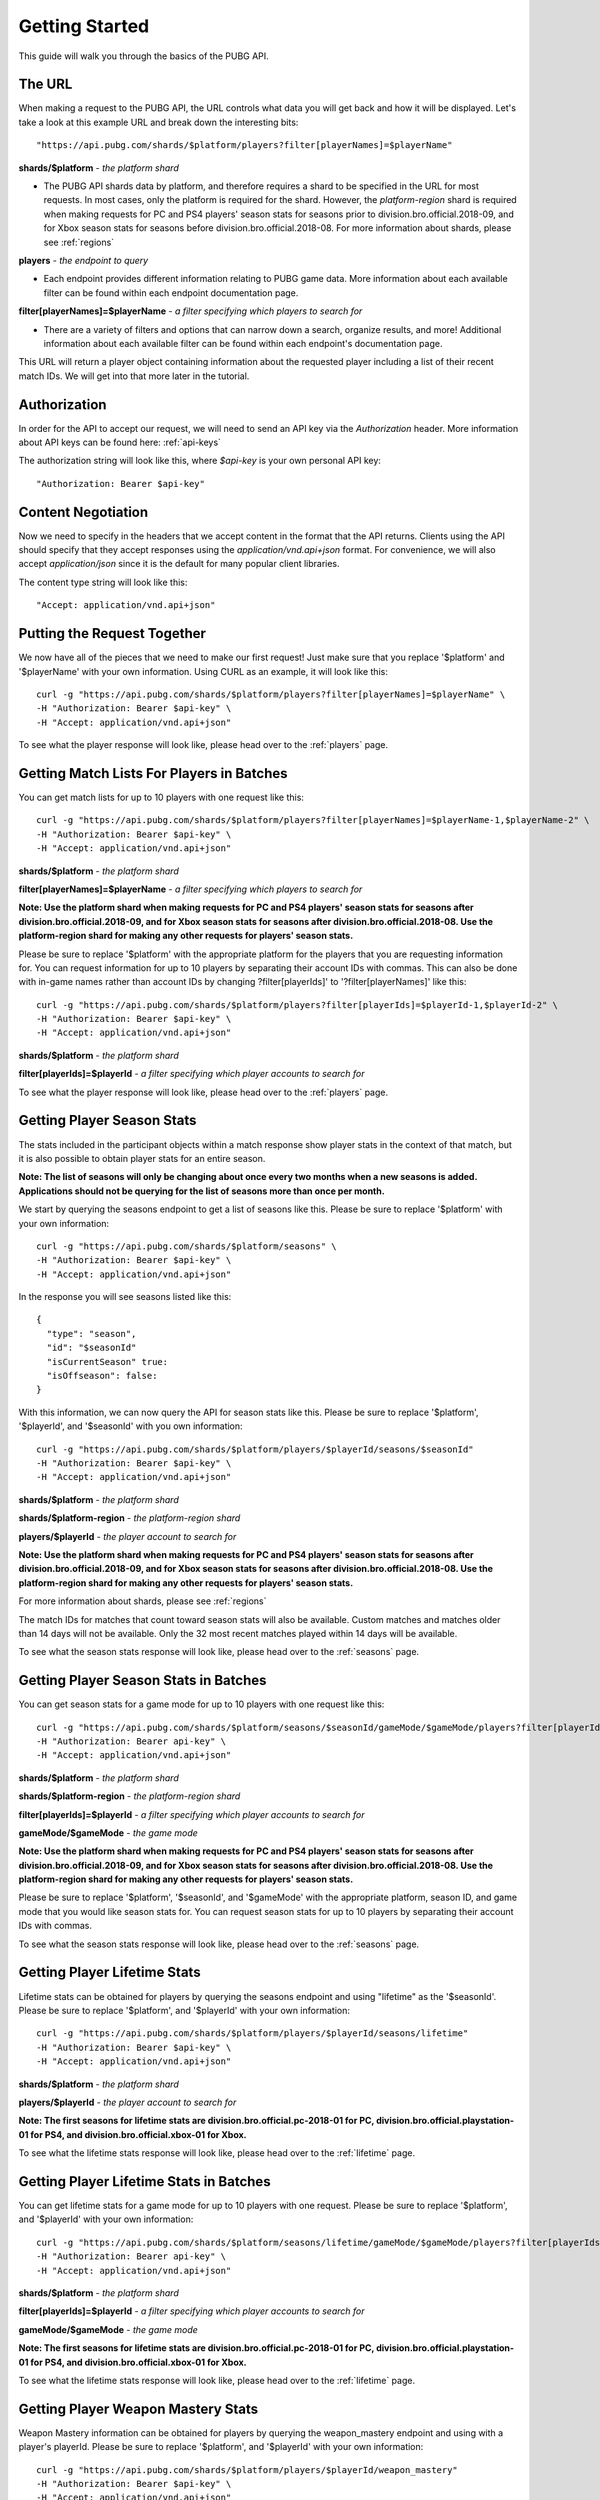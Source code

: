 .. _getting-started:

Getting Started
===============
This guide will walk you through the basics of the PUBG API.

The URL
-------
When making a request to the PUBG API, the URL controls what data you will get back and how it will be displayed. Let's take a look at this example URL and break down the interesting bits::

  "https://api.pubg.com/shards/$platform/players?filter[playerNames]=$playerName"    

**shards/$platform** - *the platform shard*
    
- The PUBG API shards data by platform, and therefore requires a shard to be specified in the URL for most requests. In most cases, only the platform is required for the shard. However, the `platform-region` shard is required when making requests for PC and PS4 players' season stats for seasons prior to division.bro.official.2018-09, and for Xbox season stats for seasons before division.bro.official.2018-08. For more information about shards, please see :ref:`regions`

**players** - *the endpoint to query*

- Each endpoint provides different information relating to PUBG game data. More information about each available filter can be found within each endpoint documentation page.

**filter[playerNames]=$playerName** - *a filter specifying which players to search for*

- There are a variety of filters and options that can narrow down a search, organize results, and more! Additional information about each available filter can be found within each endpoint's documentation page.

This URL will return a player object containing information about the requested player including a list of their recent match IDs. We will get into that more later in the tutorial.



Authorization
-------------
In order for the API to accept our request, we will need to send an API key via the `Authorization` header. More information about API keys can be found here: :ref:`api-keys`

The authorization string will look like this, where `$api-key` is your own personal API key::

  "Authorization: Bearer $api-key"



Content Negotiation
-------------------
Now we need to specify in the headers that we accept content in the format that the API returns. Clients using the API should specify that they accept responses using the `application/vnd.api+json` format. For convenience, we will also accept `application/json` since it is the default for many popular client libraries.

The content type string will look like this::

  "Accept: application/vnd.api+json"



Putting the Request Together
----------------------------
We now have all of the pieces that we need to make our first request! Just make sure that you replace '$platform' and '$playerName' with your own information. Using CURL as an example, it will look like this::

  curl -g "https://api.pubg.com/shards/$platform/players?filter[playerNames]=$playerName" \
  -H "Authorization: Bearer $api-key" \
  -H "Accept: application/vnd.api+json"

To see what the player response will look like, please head over to the :ref:`players` page.



Getting Match Lists For Players in Batches
------------------------------------------
You can get match lists for up to 10 players with one request like this::

  curl -g "https://api.pubg.com/shards/$platform/players?filter[playerNames]=$playerName-1,$playerName-2" \
  -H "Authorization: Bearer $api-key" \
  -H "Accept: application/vnd.api+json"

**shards/$platform** - *the platform shard*

**filter[playerNames]=$playerName** - *a filter specifying which players to search for*

**Note: Use the platform shard when making requests for PC and PS4 players' season stats for seasons after division.bro.official.2018-09, and for Xbox season stats for seasons after division.bro.official.2018-08. Use the platform-region shard for making any other requests for players' season stats.**

Please be sure to replace '$platform' with the appropriate platform for the players that you are requesting information for. You can request information for up to 10 players by separating their account IDs with commas. This can also be done with in-game names rather than account IDs by changing ?filter[playerIds]' to '?filter[playerNames]' like this::

  curl -g "https://api.pubg.com/shards/$platform/players?filter[playerIds]=$playerId-1,$playerId-2" \
  -H "Authorization: Bearer $api-key" \
  -H "Accept: application/vnd.api+json"

**shards/$platform** - *the platform shard*

**filter[playerIds]=$playerId** - *a filter specifying which player accounts to search for*

To see what the player response will look like, please head over to the :ref:`players` page.



Getting Player Season Stats
-----------------------------
The stats included in the participant objects within a match response show player stats in the context of that match, but it is also possible to obtain player stats for an entire season.

**Note: The list of seasons will only be changing about once every two months when a new seasons is added. Applications should not be querying for the list of seasons more than once per month.**

We start by querying the seasons endpoint to get a list of seasons like this. Please be sure to replace '$platform' with your own information::

  curl -g "https://api.pubg.com/shards/$platform/seasons" \
  -H "Authorization: Bearer $api-key" \
  -H "Accept: application/vnd.api+json"

In the response you will see seasons listed like this::

  {
    "type": "season",
    "id": "$seasonId"
    "isCurrentSeason" true:
    "isOffseason": false:
  }

With this information, we can now query the API for season stats like this. Please be sure to replace '$platform', '$playerId', and '$seasonId' with you own information::

  curl -g "https://api.pubg.com/shards/$platform/players/$playerId/seasons/$seasonId"
  -H "Authorization: Bearer $api-key" \
  -H "Accept: application/vnd.api+json"

**shards/$platform** - *the platform shard*

**shards/$platform-region** - *the platform-region shard*

**players/$playerId** - *the player account to search for*

**Note: Use the platform shard when making requests for PC and PS4 players' season stats for seasons after division.bro.official.2018-09, and for Xbox season stats for seasons after division.bro.official.2018-08. Use the platform-region shard for making any other requests for players' season stats.**

For more information about shards, please see :ref:`regions`

The match IDs for matches that count toward season stats will also be available. Custom matches and matches older than 14 days will not be available. Only the 32 most recent matches played within 14 days will be available.

To see what the season stats response will look like, please head over to the :ref:`seasons` page.



Getting Player Season Stats in Batches
--------------------------------------
You can get season stats for a game mode for up to 10 players with one request like this::

  curl -g "https://api.pubg.com/shards/$platform/seasons/$seasonId/gameMode/$gameMode/players?filter[playerIds]=$playerId-1,$playerId-2" \
  -H "Authorization: Bearer api-key" \
  -H "Accept: application/vnd.api+json"

**shards/$platform** - *the platform shard*

**shards/$platform-region** - *the platform-region shard*

**filter[playerIds]=$playerId** - *a filter specifying which player accounts to search for*

**gameMode/$gameMode** - *the game mode*

**Note: Use the platform shard when making requests for PC and PS4 players' season stats for seasons after division.bro.official.2018-09, and for Xbox season stats for seasons after division.bro.official.2018-08. Use the platform-region shard for making any other requests for players' season stats.**

Please be sure to replace '$platform', '$seasonId', and '$gameMode' with the appropriate platform, season ID, and game mode that you would like season stats for. You can request season stats for up to 10 players by separating their account IDs with commas.

To see what the season stats response will look like, please head over to the :ref:`seasons` page.



Getting Player Lifetime Stats
-----------------------------
Lifetime stats can be obtained for players by querying the seasons endpoint and using "lifetime" as the '$seasonId'. Please be sure to replace '$platform', and '$playerId' with your own information::

  curl -g "https://api.pubg.com/shards/$platform/players/$playerId/seasons/lifetime"
  -H "Authorization: Bearer $api-key" \
  -H "Accept: application/vnd.api+json"

**shards/$platform** - *the platform shard*

**players/$playerId** - *the player account to search for*

**Note: The first seasons for lifetime stats are division.bro.official.pc-2018-01 for PC, division.bro.official.playstation-01 for PS4, and division.bro.official.xbox-01 for Xbox.**

To see what the lifetime stats response will look like, please head over to the :ref:`lifetime` page.



Getting Player Lifetime Stats in Batches
-----------------------------------------
You can get lifetime stats for a game mode for up to 10 players with one request. Please be sure to replace '$platform', and '$playerId' with your own information::

  curl -g "https://api.pubg.com/shards/$platform/seasons/lifetime/gameMode/$gameMode/players?filter[playerIds]=$playerId-1,$playerId-2" \
  -H "Authorization: Bearer api-key" \
  -H "Accept: application/vnd.api+json"

**shards/$platform** - *the platform shard*

**filter[playerIds]=$playerId** - *a filter specifying which player accounts to search for*

**gameMode/$gameMode** - *the game mode*

**Note: The first seasons for lifetime stats are division.bro.official.pc-2018-01 for PC, division.bro.official.playstation-01 for PS4, and division.bro.official.xbox-01 for Xbox.**

To see what the lifetime stats response will look like, please head over to the :ref:`lifetime` page.



Getting Player Weapon Mastery Stats
------------------------------------
Weapon Mastery information can be obtained for players by querying the weapon_mastery endpoint and using with a player's playerId. Please be sure to replace '$platform', and '$playerId' with your own information::

  curl -g "https://api.pubg.com/shards/$platform/players/$playerId/weapon_mastery"
  -H "Authorization: Bearer $api-key" \
  -H "Accept: application/vnd.api+json"

**shards/$platform** - *the platform shard*

**players/$playerId** - *the player account to search for*

**Note: Weapon Mastery is current only available for players on Steam**

To see what the Weapon Mastery response will look like, please head over to the :ref:`weaponMastery` page.


Getting a Match
---------------
Within the response from the players endpoint, you should see a list of match IDs structured like this::

  "matches": {
    "data": [
      {
        "type": "match",
        "id": "matchId"
      }
    ]
  }

We can use this ID to retrieve the match from the matches endpoint like this. Please be sure the replace '$platform' and '$matchId' with your own information::

  curl -g "https://api.pubg.com/shards/$platform/matches/$matchId" \
  -H "Accept: application/vnd.api+json"

**Note: Make sure to use the tournament shard when getting tournament matches.**

**The data retention period is 14 days. Match data older than 14 days will not be available.**

To see what match responses look like, please head over to the :ref:`matches` page.



Getting Leaderboard Data
-------------------------
You can get the current leaderboard data for each game mode like this::

  curl -g "https://api.pubg.com/shards/$platform/leaderboards/$gameMode?page[number]=$page \
  -H "Authorization: Bearer api-key" \
  -H "Accept: application/vnd.api+json"

**shards/$platform** - *the platform shard*

**$gameMode** - *the game mode*

**page[number]=$page** - *a filter specifying which page of the leaderboard to check*

Please be sure to replace '$platform' and '$gameMode' with the appropriate platform and game mode that you would like the leaderboard for. You will also need to specify which page of the leaderboard you would like by replacing '$page'. The leaderboard includes the top 1000 players for the specified game mode separated into 2 pages of 500 players each, numbered 0-1. The leaderboards will be updated every 2 hours.

To see what the leaderboards response will look like, please head over to the :ref:`leaderboards` page.



Getting Tournament Matches
--------------------------
Start by getting the list of tournaments to obtain the ID for the tournament you want to lookup like this::

  curl -g "https://api.pubg.com/tournaments" \
  -H "Authorization: Bearer api-key" \
  -H "Accept: application/vnd.api+json"

The response from the tournaments endpoint will contain an array of tournament references, showing their IDs and createdAt timestamps. Grab the ID of the desired tournament and use it to lookup the tournament like this. Be sure to replace '$tournamentId' with your own information::

  curl -g "https://api.pubg.com/tournaments/$tournamentId" \
  -H "Authorization: Bearer api-key" \
  -H "Accept: application/vnd.api+json"

**tournaments/$tournamentId** - *the tournament ID*

In response you will be given a list of match IDs from the tournament that you can lookup on the matches endpoint.

**Note: Be sure to use the tournament shard when looking up tournament matches.**

To see exactly what the tournament responses will look like, please head over to the :ref:`tournaments` page.



Getting Match Samples
---------------------
The samples endpoint offers a large set of random match references that is updated for each platform every 24 hours.

The number of matches per shard may vary. Requests for samples need to be at least 24hrs in the past UTC time using the filter[createdAt-start] query parameter. All matches in the response will be between the time that you choose and 24 hours earlier than that time. If you leave out this parameter, the response will be the most recent sample available (matches from within the last 24 hours).

A samples request looks like this. Please be sure to replace '$platform' and $startTime with your own information::

  curl -g "https://api.pubg.com/shards/$platform/samples?filter[createdAt-start]=$startTime" \
  -H "Authorization: Bearer api-key" \
  -H "Accept: application/vnd.api+json"

**shards/$platform** - *the platform shard*

**Note: Calling samples without filter[createdAt-start] will return the most recent samples list for that platform. You can fetch older samples up to 14 days using the filter.**

In the response, there will be an array of abbreviated match objects containing IDs and shards to look them up on the matches endpoint. This can be done as shown in the `Getting a Match`_ section.


Getting Telemetry Data
----------------------
Telemetry data will provide you with additional information for each match. This data is compressed using gzip and clients using the API should specify that they accept gzip compressed responses. The URL string that links to the telemetry file for a match can be found in the Asset Object of that match. For additional information, please refer to the :ref:`telemetry` page.
